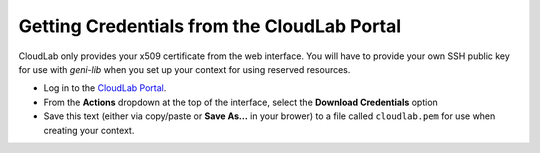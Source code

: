 .. Copyright (c) 2016  Barnstormer Softworks, Ltd.

.. raw:: latex

  \newpage

Getting Credentials from the CloudLab Portal
============================================

CloudLab only provides your x509 certificate from the web interface.  You will
have to provide your own SSH public key for use with `geni-lib` when you set
up your context for using reserved resources.

* Log in to the `CloudLab Portal <https://www.cloudlab.us/login.php>`_.
* From the **Actions** dropdown at the top of the interface, select the
  **Download Credentials** option
* Save this text (either via copy/paste or **Save As...** in your brower) to
  a file called ``cloudlab.pem`` for use when creating your context.
